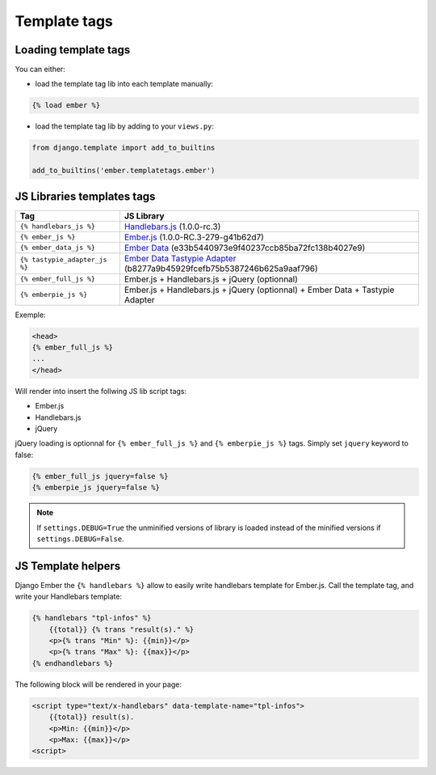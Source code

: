 Template tags
-------------

Loading template tags
*********************
You can either:

- load the template tag lib into each template manually:

.. code-block:: html+django

    {% load ember %}

- load the template tag lib by adding to your ``views.py``:

.. code-block:: python

    from django.template import add_to_builtins

    add_to_builtins('ember.templatetags.ember')


JS Libraries templates tags
***************************

=============================  ===============================================================================
              Tag                                                 JS Library
=============================  ===============================================================================
``{% handlebars_js %}``        `Handlebars.js`_ (1.0.0-rc.3)
``{% ember_js %}``             `Ember.js`_ (1.0.0-RC.3-279-g41b62d7)
``{% ember_data_js %}``        `Ember Data`_ (e33b5440973e9f40237ccb85ba72fc138b4027e9)
``{% tastypie_adapter_js %}``  `Ember Data Tastypie Adapter`_ (b8277a9b45929fcefb75b5387246b625a9aaf796)
``{% ember_full_js %}``        Ember.js + Handlebars.js + jQuery (optionnal)
``{% emberpie_js %}``          Ember.js + Handlebars.js + jQuery (optionnal) + Ember Data + Tastypie Adapter
=============================  ===============================================================================

Exemple:

.. code-block:: html+django

    <head>
    {% ember_full_js %}
    ...
    </head>

Will render into insert the follwing JS lib script tags:

- Ember.js
- Handlebars.js
- jQuery

jQuery loading is optionnal for ``{% ember_full_js %}`` and ``{% emberpie_js %}`` tags. Simply set ``jquery`` keyword to false:

.. code-block:: html+django

    {% ember_full_js jquery=false %}
    {% emberpie_js jquery=false %}


.. note::
    If ``settings.DEBUG=True`` the unminified versions of library is loaded
    instead of the minified versions if ``settings.DEBUG=False``.

JS Template helpers
*******************
Django Ember the ``{% handlebars %}`` allow to easily write handlebars template for Ember.js.
Call the template tag, and write your Handlebars template:

.. code-block:: html+django

    {% handlebars "tpl-infos" %}
        {{total}} {% trans "result(s)." %}
        <p>{% trans "Min" %}: {{min}}</p>
        <p>{% trans "Max" %}: {{max}}</p>
    {% endhandlebars %}

The following block will be rendered in your page:

.. code-block:: html+django

    <script type="text/x-handlebars" data-template-name="tpl-infos">
        {{total}} result(s).
        <p>Min: {{min}}</p>
        <p>Max: {{max}}</p>
    <script>

.. _`Django.js`: http://pypi.python.org/pypi/django.js
.. _`Handlebars.js`: http://handlebarsjs.com/
.. _`Ember.js`: http://emberjs.com/
.. _`Ember Data`: https://github.com/emberjs/data
.. _`Ember Data Tastypie Adapter`: https://github.com/escalant3/ember-data-tastypie-adapter
